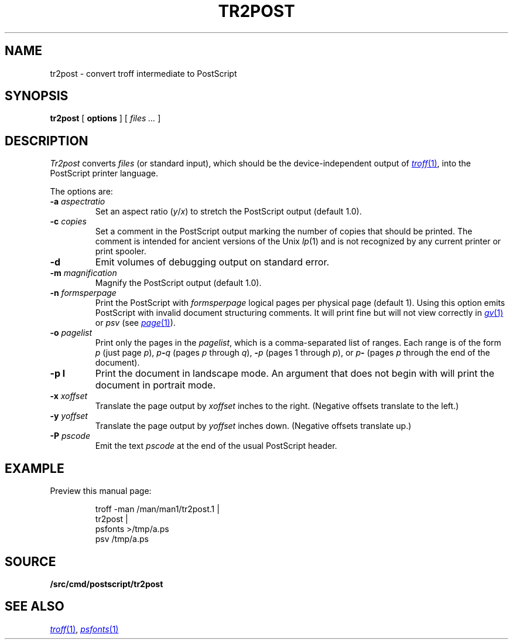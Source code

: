 .TH TR2POST 1
.SH NAME
tr2post \- convert troff intermediate to PostScript
.SH SYNOPSIS
.B tr2post
[
.B options
]
[
.I files ...
]
.SH DESCRIPTION
.I Tr2post
converts
.I files
(or standard input),
which should be the device-independent output of
.MR troff 1 ,
into the PostScript printer language.
.PP
The options are:
.TP
.BI -a " aspectratio
Set an aspect ratio
.RI ( y / x )
to stretch the PostScript output (default 1.0).
.TP
.BI -c " copies
Set a comment in the PostScript output
marking the number of copies that should be printed.
The comment is intended for ancient versions of the Unix
.IR lp (1)
and is not recognized by any current printer
or print spooler.
.TP
.BI -d
Emit volumes of debugging output on standard error.
.TP
.BI -m " magnification
Magnify the PostScript output (default 1.0).
.TP
.BI -n " formsperpage
Print the PostScript with
.I formsperpage
logical pages per physical page
(default 1).
Using this option emits PostScript with invalid document structuring
comments.
It will print fine but will not view correctly in
.MR gv 1
or
.I psv
(see
.MR page 1 ).
.TP
.BI -o " pagelist
Print only the pages in the
.IR pagelist ,
which is a comma-separated list of ranges.
Each range is of the form
.I p
(just page
.IR p ),
.IB p - q
(pages
.I p
through
.IR q ),
.BI - p
(pages 1 through
.IR p ),
or
.IB p -
(pages
.I p
through the end of the document).
.TP
.BI -p " " l
Print the document in landscape mode.
An argument that does not begin with
.L l
will print the document in portrait mode.
.TP
.BI -x " xoffset
Translate the page output by
.I xoffset
inches to the right.
(Negative offsets translate to the left.)
.TP
.BI -y " yoffset
Translate the page output by
.I yoffset
inches down.
(Negative offsets translate up.)
.TP
.BI -P " pscode
Emit the text
.I pscode
at the end of the usual PostScript header.
.PD
.SH EXAMPLE
Preview this manual page:
.IP
.EX
troff -man \*9/man/man1/tr2post.1 |
tr2post |
psfonts >/tmp/a.ps
psv /tmp/a.ps
.EE
.SH SOURCE
.B \*9/src/cmd/postscript/tr2post
.SH SEE ALSO
.MR troff 1 ,
.MR psfonts 1
